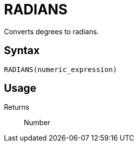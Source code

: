 = RADIANS

Converts degrees to radians.

== Syntax
----
RADIANS(numeric_expression)
----

== Usage



Returns::

Number